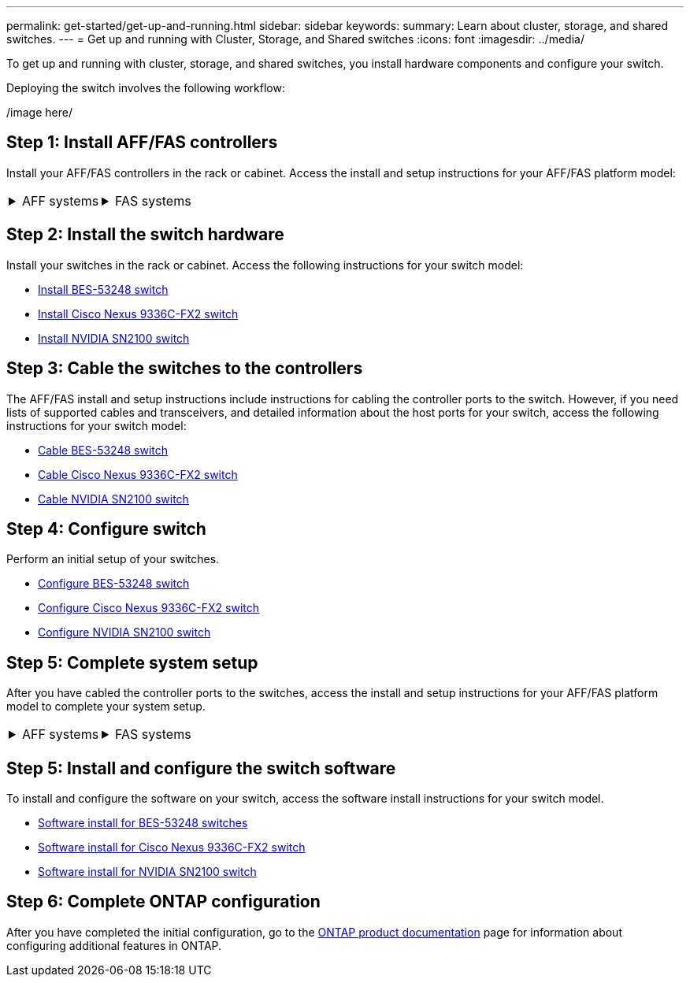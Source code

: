 ---
permalink: get-started/get-up-and-running.html
sidebar: sidebar
keywords:
summary: Learn about cluster, storage, and shared switches.
---
= Get up and running with Cluster, Storage, and Shared switches
:icons: font
:imagesdir: ../media/

[.lead]
To get up and running with cluster, storage, and shared switches, you install hardware components and configure your switch. 

Deploying the switch involves the following workflow:

/image here/

== Step 1: Install AFF/FAS controllers

Install your AFF/FAS controllers in the rack or cabinet. Access the install and setup instructions for your AFF/FAS platform model:

[%rotate, grid="none", frame="none", cols="9,9,9",]
|===
a|
.AFF systems

[%collapsible]

====

* https://docs.netapp.com/us-en/ontap-systems/c190/install-setup.html[C190]

* https://docs.netapp.com/us-en/ontap-systems/a200/install-setup.html[A200]

* https://docs.netapp.com/us-en/ontap-systems/a220/install-setup.html[A220]

* https://docs.netapp.com/us-en/ontap-systems/a250/install-setup.html[A250]

* https://docs.netapp.com/us-en/ontap-systems/a300/install-setup.html[A300]

* https://docs.netapp.com/us-en/ontap-systems/a320/install-setup.html[A320]

* https://docs.netapp.com/us-en/ontap-systems/a400/install-setup.html[A400]

* https://docs.netapp.com/us-en/ontap-systems/a700/install-setup.html[A700]

* https://docs.netapp.com/us-en/ontap-systems/a700s/install-setup.html[A700s]

* https://docs.netapp.com/us-en/ontap-systems/a800/install-setup.html[A800]

* https://docs.netapp.com/us-en/ontap-systems/a900/install_detailed_guide.html[A900]

====

a|
.FAS systems

[%collapsible]

====

* https://docs.netapp.com/us-en/ontap-systems/fas500f/install-setup.html[FAS500f]

* https://docs.netapp.com/us-en/ontap-systems/fas2600/install-setup.html[FAS2600]

* https://docs.netapp.com/us-en/ontap-systems/fas2700/install-setup.html[FAS2700]

* https://docs.netapp.com/us-en/ontap-systems/fas8200/install-setup.html[FAS8200]

* https://docs.netapp.com/us-en/ontap-systems/fas8300/install-setup.html[FAS8300]

* https://docs.netapp.com/us-en/ontap-systems/fas8700/install-setup.html[FAS8700]

* https://docs.netapp.com/us-en/ontap-systems/fas9000/install-setup.html[FAS9000]

* https://docs.netapp.com/us-en/ontap-systems/fas9500/install-setup.html[FAS9500]

====

a|
|===


== Step 2: Install the switch hardware
Install your switches in the rack or cabinet. Access the following instructions for your switch model:

* link:../switch-bes-53248/install-hardware-bes53248.html[Install BES-53248 switch]

* link:../switch-cisco-9336c-fx2/install-switch-9336c-cluster.html[Install Cisco Nexus 9336C-FX2 switch]
* link:../switch-nvidia-sn2100/install-hardware-sn2100-cluster.html[Install NVIDIA SN2100 switch]

== Step 3: Cable the switches to the controllers
The AFF/FAS install and setup instructions include instructions for cabling the controller ports to the switch. However, if you need lists of supported cables and transceivers, and detailed information about the host ports for your switch, access the following instructions for your switch model:

* link:../switch-bes-53248/configure-reqs-bes53248.html#configuration-requirements[Cable BES-53248 switch]
* link:../switch-cisco-9336c-fx2/setup-worksheet-9336c-cluster.html[Cable Cisco Nexus 9336C-FX2 switch]
* link:../switch-nvidia-sn2100/cabling-considerations-sn2100-cluster.html[Cable NVIDIA SN2100 switch]

== Step 4: Configure switch
Perform an initial setup of your switches.

* link:../switch-bes-53248/configure-install-initial.html[Configure BES-53248 switch]
* link:../switch-cisco-9336c-fx2/setup-switch-9336c-cluster.html[Configure Cisco Nexus 9336C-FX2 switch]
* link:../switch-nvidia-sn2100/configure-sn2100-cluster.html[Configure NVIDIA SN2100 switch]


== Step 5: Complete system setup
After you have cabled the controller ports to the switches, access the install and setup instructions for your AFF/FAS platform model to complete your system setup.

[%rotate, grid="none", frame="none", cols="9,9,9",]
|===
a|
.AFF systems

[%collapsible]

====

* https://docs.netapp.com/us-en/ontap-systems/c190/install-setup.html[C190]

* https://docs.netapp.com/us-en/ontap-systems/a200/install-setup.html[A200]

* https://docs.netapp.com/us-en/ontap-systems/a220/install-setup.html[A220]

* https://docs.netapp.com/us-en/ontap-systems/a250/install-setup.html[A250]

* https://docs.netapp.com/us-en/ontap-systems/a300/install-setup.html[A300]

* https://docs.netapp.com/us-en/ontap-systems/a320/install-setup.html[A320]

* https://docs.netapp.com/us-en/ontap-systems/a400/install-setup.html[A400]

* https://docs.netapp.com/us-en/ontap-systems/a700/install-setup.html[A700]

* https://docs.netapp.com/us-en/ontap-systems/a700s/install-setup.html[A700s]

* https://docs.netapp.com/us-en/ontap-systems/a800/install-setup.html[A800]

* https://docs.netapp.com/us-en/ontap-systems/a900/install-setup.html[A900]

====

a|
.FAS systems

[%collapsible]

====

* https://docs.netapp.com/us-en/ontap-systems/fas500f/install-setup.html[FAS500f]

* https://docs.netapp.com/us-en/ontap-systems/fas2600/install-setup.html[FAS2600]

* https://docs.netapp.com/us-en/ontap-systems/fas2700/install-setup.html[FAS2700]

* https://docs.netapp.com/us-en/ontap-systems/fas8200/install-setup.html[FAS8200]

* https://docs.netapp.com/us-en/ontap-systems/fas8300/install-setup.html[FAS8300]

* https://docs.netapp.com/us-en/ontap-systems/fas8700/install-setup.html[FAS8700]

* https://docs.netapp.com/us-en/ontap-systems/fas9000/install-setup.html[FAS9000]

* https://docs.netapp.com/us-en/ontap-systems/fas9500/install-setup.html[FAS9500]

====

a|
|===

== Step 5: Install and configure the switch software
To install and configure the software on your switch, access the software install instructions for your switch model.

* link:../switch-bes-53248/configure-software-overview-bes53248.html[Software install for BES-53248 switches]
* link:../switch-cisco-9336c-fx2/configure-software-overview-9336c-cluster.html[Software install for Cisco Nexus 9336C-FX2 switch]
* link:../switch-nvidia-sn2100/configure-software-overview-sn2100-cluster.html[Software install for NVIDIA SN2100 switch]

== Step 6: Complete ONTAP configuration
After you have completed the initial configuration, go to the https://docs.netapp.com/us-en/ontap-family/index.html[ONTAP product documentation] page for information about configuring additional features in ONTAP.